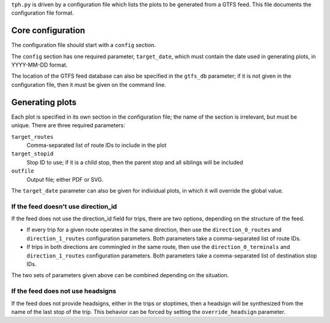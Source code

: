 ``tph.py`` is driven by a configuration file which lists the plots to be generated from a GTFS feed.  This file documents the configuration file format.

Core configuration
==================

The configuration file should start with a ``config`` section.

The ``config`` section has one required parameter, ``target_date``, which must contain the date used in generating plots, in YYYY-MM-DD format.

The location of the GTFS feed database can also be specified in the ``gtfs_db`` parameter; if it is not given in the configuration file, then it must be given on the command line.

Generating plots
================

Each plot is specified in its own section in the configuration file; the name of the section is irrelevant, but must be unique. There are three required parameters:

``target_routes``
  Comma-separated list of route IDs to include in the plot
``target_stopid``
  Stop ID to use; if it is a child stop, then the parent stop and all siblings will be included
``outfile``
  Output file; either PDF or SVG.

The ``target_date`` parameter can also be given for individual plots, in which it will override the global value.

If the feed doesn't use direction_id
------------------------------------

If the feed does not use the direction_id field for trips, there are two options, depending on the structure of the feed.

* If every trip for a given route operates in the same direction, then use the ``direction_0_routes`` and ``direction_1_routes`` configuration parameters.  Both parameters take a comma-separated list of route IDs.

* If trips in both directions are commingled in the same route, then use the ``direction_0_terminals`` and ``direction_1_routes`` configuration parameters.  Both parameters take a comma-separated list of destination stop IDs.

The two sets of parameters given above can be combined depending on the situation.

If the feed does not use headsigns
----------------------------------

If the feed does not provide headsigns, either in the trips or stoptimes, then a headsign will be synthesized from the name of the last stop of the trip.  This behavior can be forced by setting the ``override_headsign`` parameter.
